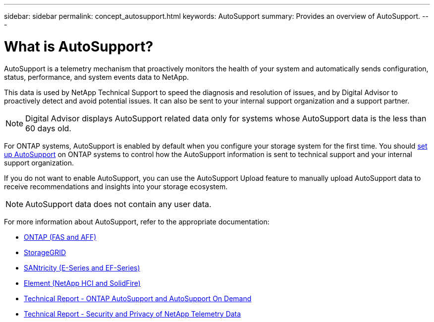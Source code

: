 ---
sidebar: sidebar
permalink: concept_autosupport.html
keywords: AutoSupport
summary: Provides an overview of AutoSupport.
---

= What is AutoSupport?
:toc: macro
:toclevels: 1
:hardbreaks:
:nofooter:
:icons: font
:linkattrs:
:imagesdir: ./media/

[.lead]
AutoSupport is a telemetry mechanism that proactively monitors the health of your system and automatically sends configuration, status, performance, and system events data to NetApp.

This data is used by NetApp Technical Support to speed the diagnosis and resolution of issues, and by Digital Advisor to proactively detect and avoid potential issues. It can also be sent to your internal support organization and a support partner.

NOTE: Digital Advisor displays AutoSupport related data only for systems whose AutoSupport data is the less than 60 days old.

For ONTAP systems, AutoSupport is enabled by default when you configure your storage system for the first time. You should link:https://docs.netapp.com/ontap-9/topic/com.netapp.doc.dot-cm-sag/GUID-91C43742-E563-442E-8161-17D5C5DA8C19.html[set up AutoSupport^] on ONTAP systems to control how the AutoSupport information is sent to technical support and your internal support organization.

If you do not want to enable AutoSupport, you can use the AutoSupport Upload feature to manually upload AutoSupport data to receive recommendations and insights into your storage ecosystem.

NOTE: AutoSupport data does not contain any user data.

For more information about AutoSupport, refer to the appropriate documentation:

* link:https://docs.netapp.com/us-en/ontap/system-admin/manage-autosupport-concept.html[ONTAP (FAS and AFF)^]
* link:https://docs.netapp.com/us-en/storagegrid-117/admin/what-is-autosupport.html[StorageGRID^]
* link:https://docs.netapp.com/us-en/e-series-santricity/sm-support/autosupport-feature-overview.html[SANtricity (E-Series and EF-Series)^]
* link:https://docs.netapp.com/us-en/solidfire-active-iq/concept-active-iq-learn-about-active-iq.html[Element (NetApp HCI and SolidFire)^]
* link:https://www.netapp.com/pdf.html?item=/media/10438-tr-4444pdf.pdf[Technical Report - ONTAP AutoSupport and AutoSupport On Demand^]
* link:https://www.netapp.com/pdf.html?item=/media/10439-tr4688pdf.pdf[Technical Report - Security and Privacy of NetApp Telemetry Data^]
